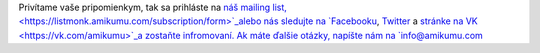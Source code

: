 Privítame vaše pripomienkym, tak sa prihláste na `náš mailing list,  <https://listmonk.amikumu.com/subscription/form>`_alebo nás sledujte na `Facebooku <https://www.facebook.com/amikumuapp/>`_, `Twitter <https://twitter.com/Amikumu>`_ a `stránke na VK  <https://vk.com/amikumu>`_a zostaňte infromovaní. Ak máte ďalšie otázky, napíšte nám na `info@amikumu.com <mailto:info@amikumu.com>`_
